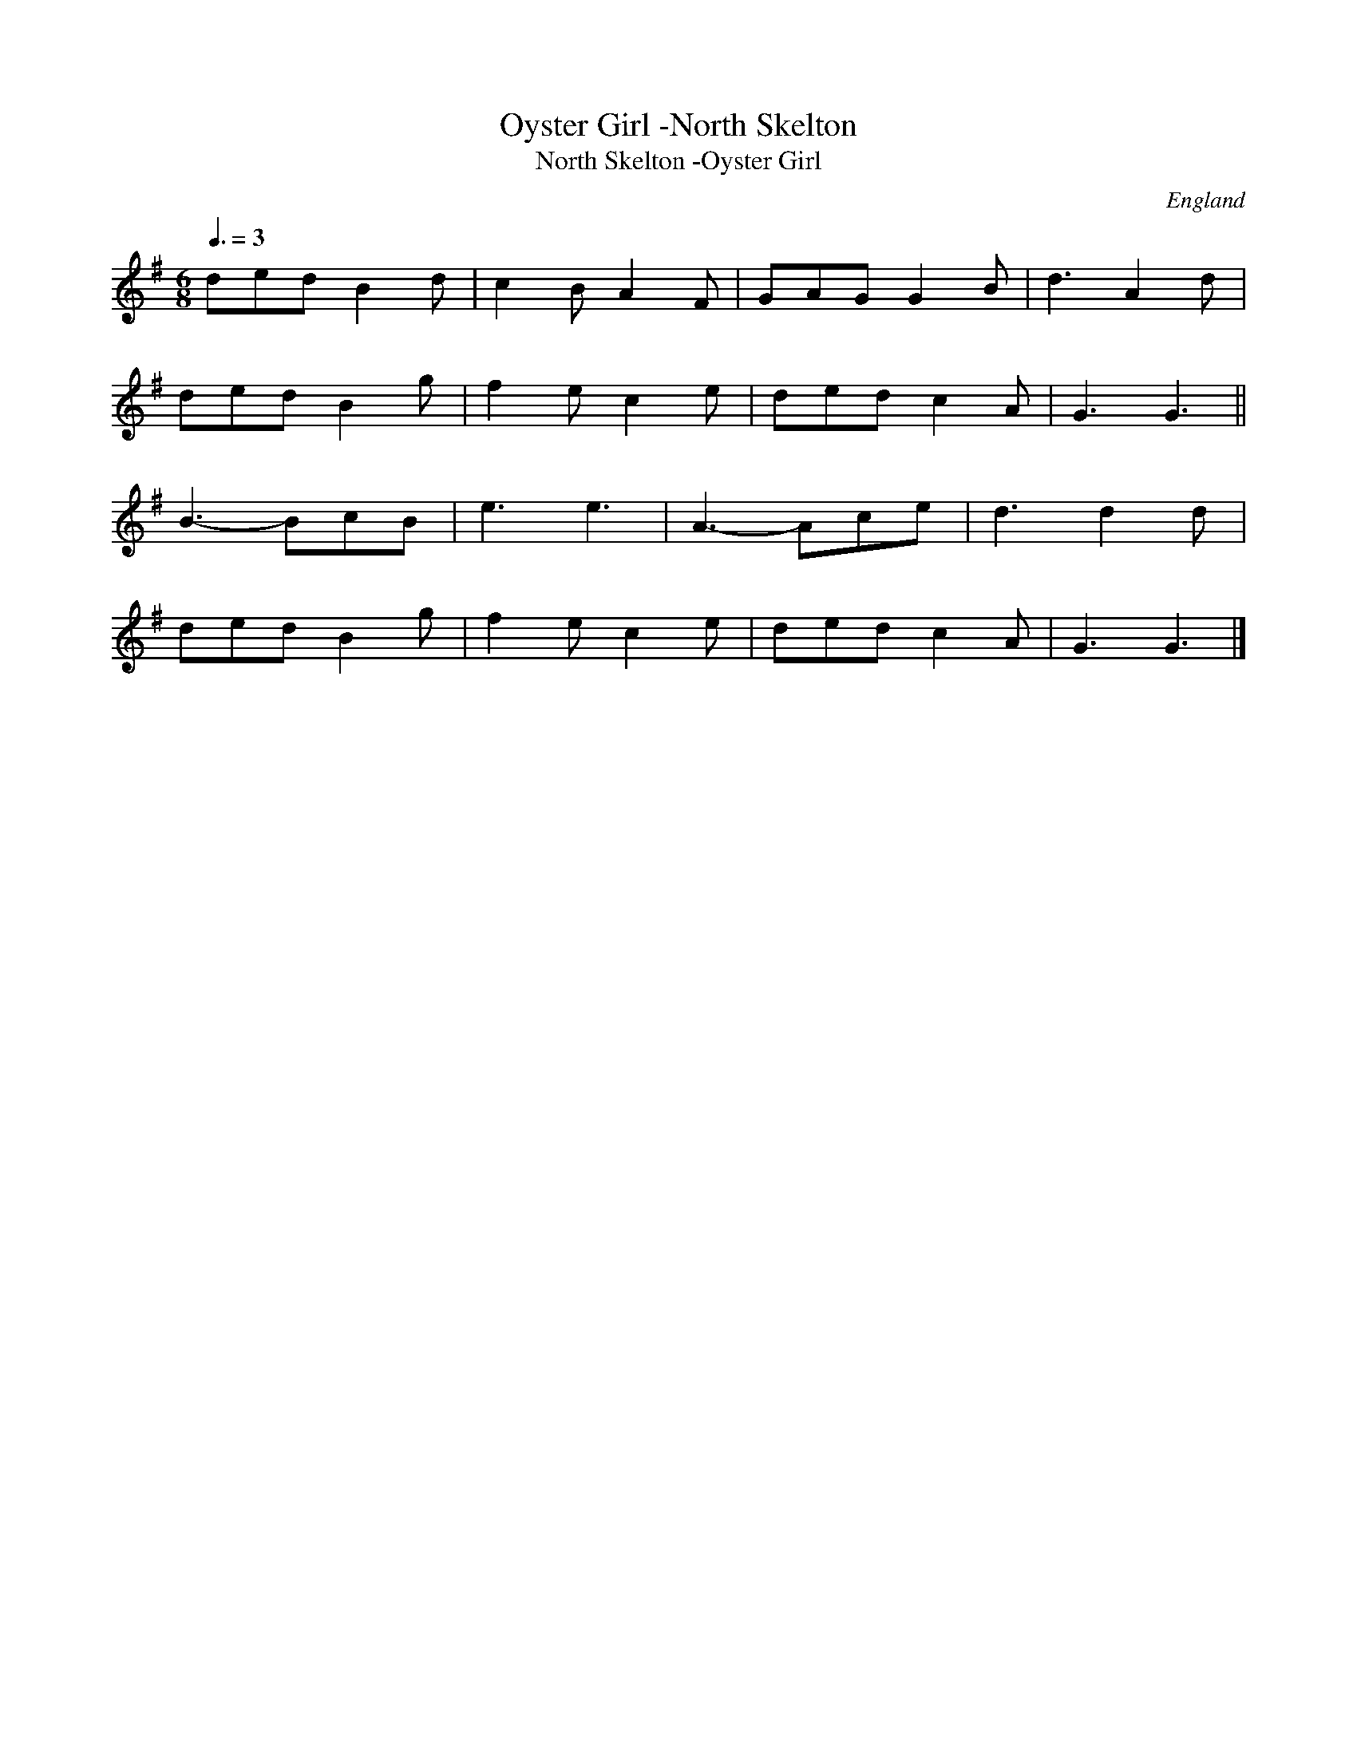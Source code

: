 X:2
T:Oyster Girl -North Skelton
T:North Skelton -Oyster Girl
M:6/8
Q:3/8=3D135
O:England
A:North Skelton
N:2nd tune for sword dance, from Douglas Kennedy's description in the EFDSS
S:Chris Partington <ChrisTheFiddlerPartington:Hotmail.com> tradtunes 2009-8-1
Z:J. Winspear
K:G
ded B2d|c2B A2F|GAG G2B|d3 A2d|!
ded  B2g|f2e c2e|ded c2A|G3 G3||!
B3-BcB|e3 e3|A3-Ace|d3 d2d|!
ded  B2g|f2e c2e|ded c2A|G3 G3|]!
